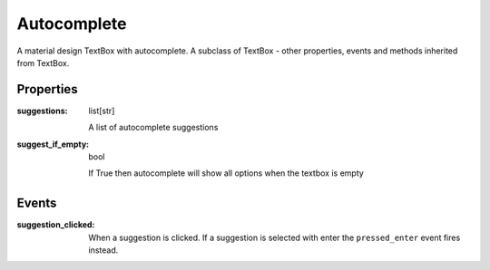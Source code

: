 Autocomplete
============
A material design TextBox with autocomplete. A subclass of TextBox - other properties, events and methods inherited from TextBox.

Properties
----------

:suggestions: list[str]

    A list of autocomplete suggestions

:suggest_if_empty: bool

    If True then autocomplete will show all options when the textbox is empty

Events
------

:suggestion_clicked:

    When a suggestion is clicked. If a suggestion is selected with enter the ``pressed_enter`` event fires instead.
